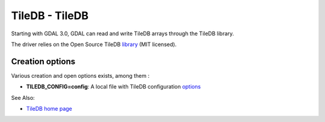 .. _raster.tiledb:

TileDB - TileDB
===============

Starting with GDAL 3.0, GDAL can read and write TileDB arrays through
the TileDB library.

The driver relies on the Open Source TileDB
`library <https://github.com/TileDB-Inc/TileDB>`__ (MIT licensed).

Creation options
----------------

Various creation and open options exists, among them :

-  **TILEDB_CONFIG=config**: A local file with TileDB configuration
   `options <https://docs.tiledb.io/en/stable/tutorials/config.html>`__

See Also:

-  `TileDB home page <https://tiledb.io/>`__
